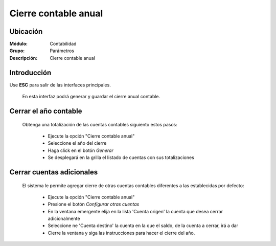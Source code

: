 =====================
Cierre contable anual
=====================

Ubicación
=========

:Módulo:
 Contabilidad

:Grupo:
 Parámetros

:Descripción:
  Cierre contable anual

Introducción
============

Use **ESC** para salir de las interfaces principales.

	En esta interfaz podrá generar y guardar el cierre anual contable.

		.. figure:: images/cierreanual/1.png
 			:align: center

Cerrar el año contable
======================

	Obtenga una totalización de las cuentas contables siguiento estos pasos:

		- Ejecute la opción "Cierre contable anual"
		- Seleccione el año del cierre
		- Haga click en el botón |btn_ok.bmp| *Generar*
		- Se desplegará en la grilla el listado de cuentas con sus totalizaciones

		.. figure:: images/cierreanual/2.png
 			:align: center


Cerrar cuentas adicionales
==========================

	El sistema le permite agregar cierre de otras cuentas contables diferentes a las establecidas por defecto:

		- Ejecute la opción "Cierre contable anual"
		- Presione el botón *Configurar otras cuentas*
		- En la ventana emergente elija en la lista 'Cuenta origen' la cuenta que desea cerrar adicionalmente
		- Seleccione ne 'Cuenta destino' la cuenta en la que el saldo, de la cuenta a cerrar, irá a dar
		- Cierre la ventana y siga las instrucciones para hacer el cierre del año. 

		.. figure:: images/cierreanual/3.png
 			:align: center



.. |pdf_logo.gif| image:: /_images/generales/pdf_logo.gif
.. |excel.bmp| image:: /_images/generales/excel.bmp
.. |codbar.png| image:: /_images/generales/codbar.png
.. |printer_q.bmp| image:: /_images/generales/printer_q.bmp
.. |calendaricon.gif| image:: /_images/generales/calendaricon.gif
.. |gear.bmp| image:: /_images/generales/gear.bmp
.. |openfolder.bmp| image:: /_images/generales/openfold.bmp
.. |library_listview.bmp| image:: /_images/generales/library_listview.png
.. |plus.bmp| image:: /_images/generales/plus.bmp
.. |wzedit.bmp| image:: /_images/generales/wzedit.bmp
.. |buscar.bmp| image:: /_images/generales/buscar.bmp
.. |delete.bmp| image:: /_images/generales/delete.bmp
.. |btn_ok.bmp| image:: /_images/generales/btn_ok.bmp
.. |refresh.bmp| image:: /_images/generales/refresh.bmp
.. |descartar.bmp| image:: /_images/generales/descartar.bmp
.. |save.bmp| image:: /_images/generales/save.bmp
.. |wznew.bmp| image:: /_images/generales/wznew.bmp

